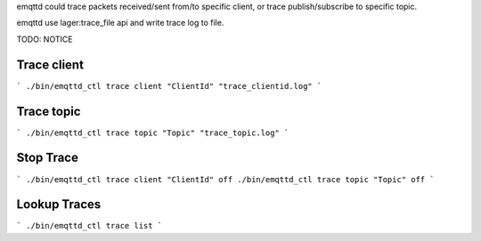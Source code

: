 
emqttd could trace packets received/sent from/to specific client, or trace publish/subscribe to specific topic.

emqttd use lager:trace_file api and write trace log to file.

TODO: NOTICE 

Trace client
-------------


```
./bin/emqttd_ctl trace client "ClientId" "trace_clientid.log"
```

Trace topic
-------------

```
./bin/emqttd_ctl trace topic "Topic" "trace_topic.log"
```

Stop Trace
-------------

```
./bin/emqttd_ctl trace client "ClientId" off
./bin/emqttd_ctl trace topic "Topic" off
```

Lookup Traces
-------------

```
./bin/emqttd_ctl trace list
```

